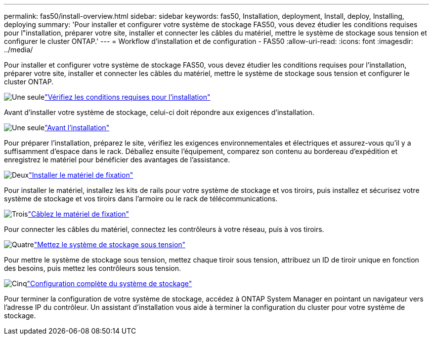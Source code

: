 ---
permalink: fas50/install-overview.html 
sidebar: sidebar 
keywords: fas50, Installation, deployment, Install, deploy, Installing, deploying 
summary: 'Pour installer et configurer votre système de stockage FAS50, vous devez étudier les conditions requises pour l"installation, préparer votre site, installer et connecter les câbles du matériel, mettre le système de stockage sous tension et configurer le cluster ONTAP.' 
---
= Workflow d'installation et de configuration - FAS50
:allow-uri-read: 
:icons: font
:imagesdir: ../media/


[role="lead"]
Pour installer et configurer votre système de stockage FAS50, vous devez étudier les conditions requises pour l'installation, préparer votre site, installer et connecter les câbles du matériel, mettre le système de stockage sous tension et configurer le cluster ONTAP.

.image:https://raw.githubusercontent.com/NetAppDocs/common/main/media/number-1.png["Une seule"]link:install-requirements.html["Vérifiez les conditions requises pour l'installation"]
[role="quick-margin-para"]
Avant d'installer votre système de stockage, celui-ci doit répondre aux exigences d'installation.

.image:https://raw.githubusercontent.com/NetAppDocs/common/main/media/number-2.png["Une seule"]link:install-prepare.html["Avant l'installation"]
[role="quick-margin-para"]
Pour préparer l'installation, préparez le site, vérifiez les exigences environnementales et électriques et assurez-vous qu'il y a suffisamment d'espace dans le rack. Déballez ensuite l'équipement, comparez son contenu au bordereau d'expédition et enregistrez le matériel pour bénéficier des avantages de l'assistance.

.image:https://raw.githubusercontent.com/NetAppDocs/common/main/media/number-3.png["Deux"]link:install-hardware.html["Installer le matériel de fixation"]
[role="quick-margin-para"]
Pour installer le matériel, installez les kits de rails pour votre système de stockage et vos tiroirs, puis installez et sécurisez votre système de stockage et vos tiroirs dans l'armoire ou le rack de télécommunications.

.image:https://raw.githubusercontent.com/NetAppDocs/common/main/media/number-4.png["Trois"]link:install-cable.html["Câblez le matériel de fixation"]
[role="quick-margin-para"]
Pour connecter les câbles du matériel, connectez les contrôleurs à votre réseau, puis à vos tiroirs.

.image:https://raw.githubusercontent.com/NetAppDocs/common/main/media/number-5.png["Quatre"]link:install-power-hardware.html["Mettez le système de stockage sous tension"]
[role="quick-margin-para"]
Pour mettre le système de stockage sous tension, mettez chaque tiroir sous tension, attribuez un ID de tiroir unique en fonction des besoins, puis mettez les contrôleurs sous tension.

.image:https://raw.githubusercontent.com/NetAppDocs/common/main/media/number-6.png["Cinq"]link:install-complete.html["Configuration complète du système de stockage"]
[role="quick-margin-para"]
Pour terminer la configuration de votre système de stockage, accédez à ONTAP System Manager en pointant un navigateur vers l'adresse IP du contrôleur. Un assistant d'installation vous aide à terminer la configuration du cluster pour votre système de stockage.
